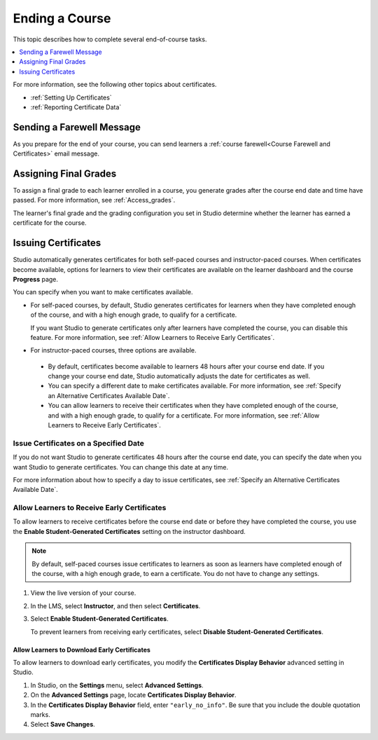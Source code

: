 .. _Checking Student Progress and Issuing Certificates:

###############
Ending a Course
###############

This topic describes how to complete several end-of-course tasks.

.. contents::
   :local:
   :depth: 1

For more information, see the following other topics about certificates.

* :ref:`Setting Up Certificates`
* :ref:`Reporting Certificate Data`

****************************************
Sending a Farewell Message
****************************************

As you prepare for the end of your course, you can send learners a :ref:`course
farewell<Course Farewell and Certificates>` email message.

**********************
Assigning Final Grades
**********************

To assign a final grade to each learner enrolled in a course, you generate
grades after the course end date and time have passed. For more information,
see :ref:`Access_grades`.

The learner's final grade and the grading configuration you set in Studio
determine whether the learner has earned a certificate for the course.


.. _Issuing Certificates:

********************
Issuing Certificates
********************

.. only:: Open_edX

  .. note::
   Before you can issue certificates, the administrator for your instance of
   Open edX must configure the platform to allow course teams to generate and
   issue certificates. For more information, see
   :ref:`installation:Generate Certificates for a Course` and
   :ref:`installation:Enable Certificates` in *Installing, Configuring, and
   Running the Open edX Platform*.

.. After EDUCATOR-1101 merges (around 8/25), change "the learner dashboard and
.. the **Progress** page" to "the learner dashboard, the **Course** page, and
.. the **Progress** page".

Studio automatically generates certificates for both self-paced courses and
instructor-paced courses. When certificates become available, options for
learners to view their certificates are available on the learner dashboard and
the course **Progress** page.

You can specify when you want to make certificates available.

* For self-paced courses, by default, Studio generates certificates for
  learners when they have completed enough of the course, and with a high
  enough grade, to qualify for a certificate.

  If you want Studio to generate certificates only after learners have
  completed the course, you can disable this feature. For more information,
  see :ref:`Allow Learners to Receive Early Certificates`.

* For instructor-paced courses, three options are available.

 * By default, certificates become available to learners 48
   hours after your course end date. If you change your course end date,
   Studio automatically adjusts the date for certificates as well.

 * You can specify a different date to make certificates available. For more
   information, see :ref:`Specify an Alternative Certificates Available
   Date`.

 * You can allow learners to receive their certificates when they have
   completed enough of the course, and with a high enough grade, to qualify
   for a certificate. For more information, see :ref:`Allow Learners to
   Receive Early Certificates`.

.. _Issue Certificates on a Specified Date:

======================================
Issue Certificates on a Specified Date
======================================

If you do not want Studio to generate certificates 48 hours after the course
end date, you can specify the date when you want Studio to generate
certificates. You can change this date at any time.

For more information about how to specify a day to issue certificates, see
:ref:`Specify an Alternative Certificates Available Date`.

.. _Allow Learners to Receive Early Certificates:

================================================
Allow Learners to Receive Early Certificates
================================================

To allow learners to receive certificates before the course end date or before
they have completed the course, you use the **Enable Student-Generated
Certificates** setting on the instructor dashboard.

.. note::
  By default, self-paced courses issue certificates to learners as soon as
  learners have completed enough of the course, with a high enough grade, to
  earn a certificate. You do not have to change any settings.

#. View the live version of your course.

#. In the LMS, select **Instructor**, and then select **Certificates**.

#. Select **Enable Student-Generated Certificates**.

   To prevent learners from receiving early certificates, select **Disable
   Student-Generated Certificates**.

.. _Allow Learners to Download Certificates:

Allow Learners to Download Early Certificates
*********************************************************

To allow learners to download early certificates, you modify the
**Certificates Display Behavior** advanced setting in Studio.

#. In Studio, on the **Settings** menu, select **Advanced Settings**.

#. On the **Advanced Settings** page, locate **Certificates Display Behavior**.

#. In the **Certificates Display Behavior** field, enter ``"early_no_info"``.
   Be sure that you include the double quotation marks.

#. Select **Save Changes**.



